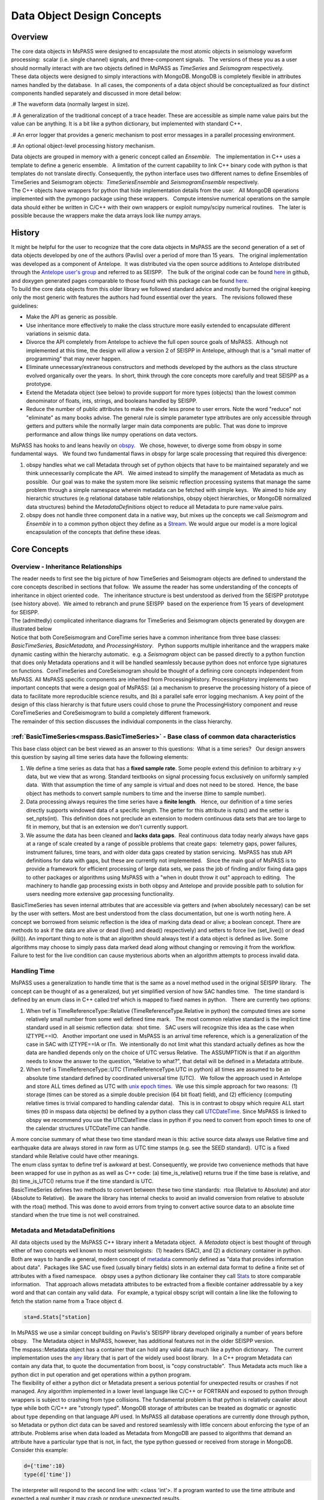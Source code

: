 .. _data_object_design_concepts:

Data Object Design Concepts
===========================

Overview
~~~~~~~~

| The core data objects in MsPASS were designed to encapsulate the most
  atomic objects in seismology waveform processing:  scalar (i.e. single
  channel) signals, and three-component signals.   The versions of these
  you as a user should normally interact with are two objects defined in
  MsPASS as *TimeSeries* and *Seismogram* respectively.  

| These data objects were designed to simply interactions with MongoDB. 
  MongoDB is completely flexible in attributes names handled by the
  database.  In all cases, the components of a data object should be conceptualized
  as four distinct components handled separately and discussed in more detail
  below:
.# The waveform data (normally largest in size).

.# A generalization of the traditional concept of a trace header.  These
are accessible as simple name value pairs but the value can be anything.
It is a bit like a python dictionary, but implemented with standard C++.

.# An error logger that provides a generic mechanism to post error messages
in a parallel processing environment.

.# An optional object-level processing history mechanism.

| Data objects are grouped in memory with a generic concept called an
  *Ensemble*.   The implementation in C++ uses a template to define a
  generic ensemble.   A limitation of the current capability to link C++
  binary code with python is that templates do not translate directly.  
  Consequently, the python interface uses two different names to define
  Ensembles of TimeSeries and Seismogram objects:  *TimeSeriesEnsemble*
  and *SeismogramEnsemble* respectively.

| The C++ objects have wrappers for python that hide implementation details from
  the user.   All MongoDB operations implemented with the pymongo
  package using these wrappers.   Compute intensive numerical operations on the sample
  data should either be written in C/C++ with their own wrappers or
  exploit numpy/scipy numerical routines.   The later is possible
  because the wrappers make the data arrays look like numpy arrays.  

History
~~~~~~~

| It might be helpful for the user to recognize that the core data
  objects in MsPASS are the second generation of a set of data objects
  developed by one of the authors (Pavlis) over a period of more than 15
  years.   The original implementation was developed as a component of
  Antelope.  It was distributed via the open source additions to
  Antelope distributed through the `Antelope user's
  group
  <https://github.com/antelopeusersgroup/antelope_contrib>`__ and referred to as SEISPP.   The bulk of
  the original code can be found
  `here <https://github.com/antelopeusersgroup/antelope_contrib/tree/master/lib/seismic/libseispp>`__
  in github, and doxygen generated pages comparable to those found with
  this package can be found
  `here <http://www.indiana.edu/%7Epavlab/software/seispp/html/index.html>`__. 

| To build the core data objects from this older library we followed
  standard advice and mostly burned the original keeping only the most
  generic with features the authors had found essential over the
  years.   The revisions followed these guidelines:

-  Make the API as generic as possible.
-  Use inheritance more effectively to make the class structure more
   easily extended to encapsulate different variations in seismic data.
-  Divorce the API completely from Antelope to achieve the full open
   source goals of MsPASS.  Although not implemented at this time, the
   design will allow a version 2 of SEISPP in Antelope, although that is
   a "small matter of programming" that may never happen.
-  Eliminate unnecessary/extraneous constructors and methods developed
   by the authors as the class structure evolved organically over the
   years.  In short, think through the core concepts more carefully and
   treat SEISPP as a prototype.
-  Extend the Metadata object (see below) to provide support for more
   types (objects) than the lowest common denominator of floats, ints,
   strings, and booleans handled by SEISPP. 
-  Reduce the number of public attributes to make the code less prone to
   user errors.   Note the word "reduce" not "eliminate" as many books advise. 
   The general rule is simple parameter type attributes are only accessible
   through getters and putters while the normally larger main data components
   are public.  That was done to improve performance and allow things like
   numpy operations on data vectors.

| MsPASS has hooks to and leans heavily on
  `obspy <https://github.com/obspy/obspy/wiki>`__.   We chose, however,
  to diverge some from obspy in some fundamental ways.   We found two
  fundamental flaws in obspy for large scale processing that required
  this divergence:

#. obspy handles what we call Metadata through set of python objects
   that have to be maintained separately and we think unnecessarily
   complicate the API.   We aimed instead to simplify the management of
   Metadata as much as possible.  Our goal was to make the system more like
   seismic reflection processing systems that manage the same problem
   through a simple namespace wherein metadata can be fetched with
   simple keys.   We aimed to hide any hierarchic structures (e.g
   relational database table relationships, obspy object hierarchies, 
   or MongoDB normalized data structures) behind the
   *MetadataDefinitions* object to reduce all Metadata to pure
   name:value pairs. 
#. obspy does not handle three component data in a native way, but mixes
   up the concepts we call *Seismogram* and *Ensemble* in to a common
   python object they define as a
   `Stream <http://docs.obspy.org/packages/autogen/obspy.core.stream.Stream.html#obspy.core.stream.Stream>`__.  
   We would argue our model is a more logical encapsulation of the
   concepts that define these ideas. 

Core Concepts
~~~~~~~~~~~~~

Overview - Inheritance Relationships
^^^^^^^^^^^^^^^^^^^^^^^^^^^^^^^^^^^^

| The reader needs to first see the big picture of how TimeSeries and
  Seismogram objects are defined to understand the core concepts
  described in sections that follow.  We assume the reader has some
  understanding of the concepts of inheritance in object oriented
  code.   The inheritance structure is best understood as derived
  from the SEISPP prototype (see history above).  We aimed to rebranch
  and prune SEISPP  based on the experience from 15 years of development
  for SEISPP.

| The (admittedly) complicated inheritance diagrams for TimeSeries and
  Seismogram objects generated by doxygen are illustrated below
| |TimeSeries Inheritance|

| |Seismogram Inheritance|

| Notice that both CoreSeismogram and CoreTime series have a common
  inheritance from three base classes:  *BasicTimeSeries,
  BasicMetadata,* and *ProcessingHistory*.   Python supports multiple
  inheritance and the wrappers make dynamic casting within the hierarchy
  automatic.  e.g. a *Seismogram* object can be passed directly to a
  python function that does only Metadata operations and it will be
  handled seamlessly because python does not enforce type signatures on
  functions.  CoreTimeSeries and CoreSeismogram should be thought of a
  defining core concepts independent from MsPASS.  All MsPASS specific
  components are inherited from ProcessingHistory.   ProcessingHistory
  implements two important concepts that were a design goal of MsPASS:
  (a) a mechanism to preserve the processing history of a piece of data
  to facilitate more reproducible science results, and (b) a parallel safe
  error logging mechanism.  A key point of the design of this class
  hierarchy is that future users could chose to prune
  the ProcessingHistory component and reuse CoreTimeSeries and
  CoreSeismogram to build a
  completely different framework. 

| The remainder of this section discusses the individual components in
  the class hierarchy.

:ref:`BasicTimeSeries<mspass.BasicTimeSeries>` - Base class of common data characteristics
^^^^^^^^^^^^^^^^^^^^^^^^^^^^^^^^^^^^^^^^^^^^^^^^^^^^^^^^^^^^^^^^^^^^^^^^^^^^^^^^^^^^^^^^^^^^^^^^^^^^^^

This base class object can be best viewed as an answer to this
questions:  What is a time series?   Our design answers this question by
saying all time series data have the following elements:

#. We define a time series as data that has a **fixed sample rate**.  
   Some people extend this definiion to arbitrary x-y data, but we view that as wrong. 
   Standard textbooks on signal processing focus exclusively on
   uniformly sampled data.  With that assumption the time of any sample
   is virtual and does not need to be stored.  Hence, the base object
   has methods to convert sample numbers to time and the inverse (time
   to sample number).
#. Data processing always requires the time series have a **finite
   length**.   Hence, our definition of a time series directly supports
   windowed data of a specific length.   The getter for this attribute
   is npts() and the setter is set_npts(int).  This definition does not
   preclude an extension to modern continuous data sets that are too
   large to fit in memory, but that is an extension we don't currently
   support. 
#. We assume the data has been cleaned and **lacks data gaps**.  Real
   continuous data today nearly always have gaps at a range of scale
   created by a range of possible problems that create gaps:  telemetry
   gaps, power failures, instrument failures, time tears, and with older
   data gaps created by station servicing.  MsPASS has stub API
   definitions for data with gaps, but these are currently not
   implemented.   Since the main goal of MsPASS is to provide a
   framework for efficient processing of large data sets, we pass the
   job of finding and/or fixing data gaps to other packages or
   algorithms using MsPASS with a "when in doubt throw it out" approach
   to editing.   The machinery to handle gap processing exists in both
   obpsy and Antelope and provide possible path to solution for users
   needing more extensive gap processing functionality.

| BasicTimeSeries has seven internal attributes that are accessible via
  getters and (when absolutely necessary) can be set by the user with setters.
  Most are best understood from the class documentation, but one is worth
  noting here.  A concept we borrowed from seismic reflection is the idea
  of marking data dead or alive; a boolean concept.   There are methods to
  ask if the data are alive or dead (live() and dead() respectively) and
  setters to force live (set_live()) or dead (kill()).   An important
  thing to note is that an algorithm should always test if a data object
  is defined as live.  Some algorithms may choose to simply pass data marked
  dead along without changing or removing it from the workflow.
  Failure to test for the live condition can cause mysterious aborts when
  an algorithm attempts to process invalid data.
  
Handling Time
^^^^^^^^^^^^^

| MsPASS uses a generalization to handle time that is the same as a
  novel method used in the original SEISPP library.   The concept can be
  thought of as a generalized, but yet simplified version of how SAC
  handles time.   The time standard is defined by an enum class in C++
  called tref which is mapped to fixed names in python.   There are
  currently two options: 

#. When tref is TimeReferenceType::Relative (TimeReferenceType.Relative
   in python) the computed times are some relatively small number from
   some well defined time mark.   The most common relative standard is
   the implicit time standard used in all seismic reflection data:  shot
   time.   SAC users will recognize this idea as the case when
   IZTYPE==IO.   Another important one used in MsPASS is an arrival time
   reference, which is a generalization of the case in SAC with
   IZTYPE==IA or ITn.  We intentionally do not limit what this standard
   actually defines as how the data are handled depends only on the
   choice of UTC versus Relative.  The ASSUMPTION is that if an
   algorithm needs to know the answer to the question, "Relative to what?", that
   detail will be defined in a Metadata attribute.
#. When tref is TimeReferenceType::UTC (TimeReferenceType.UTC in python)
   all times are assumed to be an absolute time standard defined by
   coordinated universal time (UTC).   We follow the approach used in
   Antelope and store ALL times defined as UTC with `unix epoch
   times. <https://en.wikipedia.org/wiki/Unix_time>`__  We use this
   simple approach for two reasons:  (1) storage (times can be stored as
   a simple double precision (64 bit float) field), and (2) efficiency
   (computing relative times is trivial compared to handling calendar
   data).   This is in contrast to obspy which require ALL start times
   (t0 in mspass data objects) be defined by a python class they call
   `UTCDateTime <https://docs.obspy.org/packages/autogen/obspy.core.utcdatetime.UTCDateTime.html#obspy.core.utcdatetime.UTCDateTime>`__. 
   Since MsPASS is linked to obspy we recommend you use the UTCDateTime
   class in python if you need to convert from epoch times to one of the
   calendar structures UTCDateTime can handle.

| A more concise summary of what these two time standard mean is this: 
  active source data always use Relative time and earthquake data are
  always stored in raw form as UTC time stamps (e.g. see the SEED
  standard).  UTC is a fixed standard while Relative could have other
  meanings.

| The enum class syntax to define tref is awkward at best.  Consequently, we
  provide two convenience methods that have been wrapped for use in python as
  as well as C++ code:  (a) time_is_relative() returns true if the time base is
  relative, and (b) time_is_UTC() returns true if the time standard is UTC.

| BasicTimeSeries defines two methods to convert between these two time
  standards:  rtoa (Relative to Absolute) and ator (Absolute to
  Relative).  Be aware the library has internal checks to avoid an
  invalid conversion from relative to absolute with the rtoa() method. 
  This was done to avoid errors from trying to convert active source
  data to an absolute time standard when the true time is not well
  constrained. 

Metadata and MetadataDefinitions
^^^^^^^^^^^^^^^^^^^^^^^^^^^^^^^^

| All data objects used by the MsPASS C++ library inherit a Metadata
  object.  A *Metadata* object is best thought of through either of two
  concepts well known to most seismologists:  (1) headers (SAC), and (2)
  a dictionary container in python.   Both are ways to handle a general,
  modern concept of
  `metadata <https://en.wikipedia.org/wiki/Metadata>`__ commonly defined
  as "data that provides information about data".  Packages like SAC use
  fixed (usually binary fields) slots in an external data format to
  define a finite set of attributes with a fixed namespace.   obspy uses
  a python dictionary like container they call
  `Stats <https://docs.obspy.org/packages/autogen/obspy.core.trace.Stats.html>`__
  to store comparable information.   That approach allows metadata
  attributes to be extracted from a flexible container addressable by a
  key word and that can contain any valid data.   For example, a typical
  obspy script will contain a line like the following to fetch the station
  name from a Trace object :code:`d`. 

.. code-block:: python

  sta=d.Stats["station]

| In MsPASS we use a similar concept building on Pavlis's SEISPP library
  developed originally a number of years before obspy.   The Metadata
  object in MsPASS, however, has additional features not in the older
  SEISPP version.  

| The mspass::Metadata object has a container that can hold any valid
  data much like a python dictionary.   The current implementation uses
  the `any <https://theboostcpplibraries.com/boost.any>`__ library that
  is part of the widely used boost library.   In a C++ program Metadata
  can contain any data that, to quote the documentation from boost, is "copy
  constructable".  Thus Metadata acts much like a python dict in put
  operation and get operations within a python program.

| The flexibility of either a python dict or Metadata present a serious
  potential for unexpected results or crashes if not managed.   Any algorithm
  implemented in a lower level language like C/C++ or FORTRAN and exposed to
  python through wrappers is subject to crashing from type collisions.
  The fundamental problem is that python is relatively cavalier about type
  while both C/C++ are "strongly typed".  MongoDB storage of attributes
  can be treated as dogmatic or agnostic about type depending on that
  language API used.  In MsPASS all database operations are currently done
  through python, so Metadata or python dict data can be saved and restored
  seamlessly with little concern about enforcing the type of an attribute.
  Problems arise when data loaded as Metadata from MongoDB are passed to
  algorithms that demand an attribute have a particular type that is not,
  in fact, the type python guessed or received from storage in MongoDB.
  Consider this example:

.. code-block:: python

  d={'time':10}
  type(d['time'])

| The interpreter will respond to the second line with:  <class 'int'>.
  If a program wanted to use the time attribute and expected a real number
  it may crash or produce unexpected results.

| In designing MsPASS we were faced with how to cleanly manage this mismatch
  in language behavior without being too heavy handed and end up making
  a framework too ponderous to use? Our design sets these requirements:

.# Within an individual application managing the namespace of attributes
   and type associations should be as flexible as possible to facilitate
   adapting legacy code to MsPASS.   We provide a flexible aliasing method to
   map between attribute namespaces to make this possible.  Any such application,
   however, must exercise care in any alias mapping to avoid type mismatch.
   We expect such mapping would normally be done in python wrappers.

.# Attributes stored in the database should have predictable types whenever
   possible.   We use a class called MetadataDefinitions described below
   to manage the attribute namespace is a way that is not especially heavy handed.
   We enforce mapping aliases to unique names on database writes, but make
   mapping inputs to alias names optional on inputs.

.# Care with type is most important in interactions with C/C++ and FORTRAN
   implementations.   Pure python code can be pretty loose on type at the
   cost of efficiency.   Python is thus the language of choice for working
   out a prototype, but when bottlenecks are found key sections may need to
   be implemented in a compiled language.

| The MsPASS C++ api for Metadata has methods that are dogmatic about type
  and methods that can take anything.  Core support is provided for
  types supported by all database engines:  real numbers (float or
  double), integers (32 or 64 bit), strings (currently assumed to be
  UTF-8), and booleans.  These functions are dogmatic and strongly
  enforce type throwing a RuntimeError exception if there is a mismatch.

| There are four strongly-typed "getters" seen in the following
  contrived code segment:

.. code-block:: python

   # Assume d is a Seismogram or TimeSeries which automatically casts to a Metadata in the python API use here
   x=d.get_double("t0_shift")   # example fetching a floating point number - here a time shift
   n=d.get_int("evid")   # example feching integer - here an event id
   s=d.get_string("sta")  # example fetching a UTF-8 string
   b=d.get_bool("LPSPOL") # boolean for positive polarity used in SAC

| There are parallel strongly-typed "putters":

.. code-block:: python

   d.put_double("t0_shift",x)
   d.put_int("evid",n)
   d.put_string("sta",s)
   d.put_bool("LPSPOL",True)

| A more flexible although potentially more dangerous element of the API
  are generic getters and setters that will take any valid python object.
  For example, if the variable "name_list" below was a python list of
  something like seismic station names one can use this construct:

.. code-block:: python

   d.put("names",name_list)

| and restore get it back with

.. code-block:: python

   x=d.get("names")

| A basic rule is to use the strongly typed API for attributes need by
  algorithms implemented in compiled languages and use generic object
  attributes with care.

| An important footnote to this section is that a mspass::Metadata object
  can be constructed directly from a python dict.   That is used, for example,
  in MongoDB database readers because a MongoDB "document" is returned as a
  python dict in MongoDB's python API.

MetadataDefinitions and MongoDBConverter objects
^^^^^^^^^^^^^^^^^^^^^^^^^^^^^^^^^^^^^^^^^^^^^^^^^

| A MetadataDefinitions object is required by all MongoDB functions that
  perform CRUD operations to MongoDB with data objects.   It has two
  critical purposes when interacting with MongoDB:

#. It manages type properties and enforces decisions about whether a
   Metadata attribute is mutable in writes and updates.  A typical
   example would be station properties like the location of the sensor,
   instrument response data, etc.  Such parameters are expected to be
   read once by a reader and passed through a processing workflow until
   a write operation.  They also are normally expected to be
   `normalized <https://docs.mongodb.com/manual/core/data-model-design/>`__
   with the master copy in a separate collection from waveform data.  
#. It is used by readers to sort out potentially ambiguous keys.  A
   typical example would be instrument characteristics of a seismic
   observatory station.   Sensors are changed, channel codes are
   changed, sensors can change orientation when swapped, etc.   This can
   make critical metadata like response information time variable.  
   (e.g. asking for the response data for station AAK channel BHZ is
   ambiguous for multiple reasons.)   MetadataDefinitions was designed
   to abstract such information and front load the process of resolving
   such ambiguities to readers.   More details on this interaction are
   given in the description (WILL NEED A LINK HERE) of the MongoDB
   python API.   

| For most users the practical issue is that most processing workflows
  will need to include these lines near the top of any python script:

.. code-block:: python

   import mspasspy.ccore as mspass
   mdef=mspass.MetadataDefinitions()

| This loads the default namespace.   Alternatives are possible, but
  should be used only for specialized applications algorithms that
  require a different namespace.  For example, in principle it should be
  possible to build a specialized configuration to build a
  MetadataDefinitions object that could be used to translate between the
  SAC or SEGY namespaces and mspass. 

| IAN:  I THINK THIS PARAGRAPH SHOULD BE REMOVED AND WE SHOULD CONSIDER
  DEPRICATING MongoDBConverter. CONFIRM AND EITHER WRITE WHAT YOU SEE AS
  THE USE NOW OF THIS OBJECT OR DELTE THIS PARAGRAPH.
  A closely related object has the name *MongoDBConverter*. The
  *MongoDBConverter* caches a copy of the *MetadataDefinitions* it
  loads (usually behind the scenes).  It has methods that provide an
  interface between the C++ objects and python that simplify database
  interactions with MongoDB.   Most MongoDB CRUD operations functions
  require a  *MongoDBConverter* as an argument.  

Scalar versus 3C data
^^^^^^^^^^^^^^^^^^^^^

| MsPASS currently supports two different data objects:   TimeSeries is
  used to store single channel data while Seismogram is used to store
  data from three component instruments.  TimeSeries objects are based
  on the standard concept for storing scalar data that has been around
  since the earliest days of digital seismic data in the oil and gas
  industry.  That is, the sample values are stored in a continuous block
  of memory that can be treated mathematically as a vector.   The index for the
  vector serves as a proxy for time (the *time* method in BasicTimeSeries
  can be used to convert an index to a time defined as a double).  Note in mspass
  the integer index always uses the C convention starting at 0 and not 1 as in FORTRAN,
  linear algebra, and many signal processing books.
  We use a C++ `standard template library vector
  container <http://www.cplusplus.com/reference/vector/vector/>`__ to
  hold the sample data accessible through the public variable s.  The
  python API makes the vector container look like a numpy array that can
  be accessed in same way sample data are handled in an obspy Trace
  object in the "data" array.   They can similarly be processed with the
  wide variety of operations available in scipy (e.g. `simple bandpass
  filters <https://docs.scipy.org/doc/scipy/reference/generated/scipy.signal.iirfilter.html#scipy.signal.iirfilter>`__). 

| Although scalar time series data are treated the same (i.e. as a
  vector) in every seismic processing system we are aware of, the
  handling of three component data is not at all standardized.   There
  are several reasons for this created by some practical data issues:

#.  Most modern seismic reflection systems provide some support for
   three-component data.   In reflection processing scalar, multichannel
   raw data are often treated coceptually as a matrix with one array
   dimension defining the time variable and the other index defined by
   the channel number. When three component data are recorded the
   component orientation can be defined implicitly by a component index
   number.   A 3C shot gather than can be indexed conveniently with
   three array indexes.  A complication in that approach is that which
   index is used for which of the three concept required for a gather of
   3C data is not standarized.   Furthermore, for a generic system
   like mspass the multichannel model does not map cleanly into passive
   array data because a collection of 3C seismograms may have irregular
   size, may have variable sample rates,  and may come from variable
   instrumentation.  Hence, a simple matrix or array model would be very
   limiting and is known to create some cumbersome constructs.
#. Traditional multichannel data processing emerged from a
   world were instruments used synchronous time sampling.  
   Seismic reflection processing always assumes during processing that
   time computed from sample numbers is accurate to within one sample.  
   Furthermore, the stock assumption is that all data have sample 0 at
   shot time.  That assumption in a necessary condition
   for the conceptual model of a matrix as a mathematical representation
   of scalar, multichannel data to be valid.  That assumption is not necessarily true
   in passive array data and raw processing requires efforts to make
   sure the time of all samples can be computed accurately and time
   aligned.  Alignment for a single station is normally automatic
   although some instruments have measurable, constant phase lags at the
   single sample level.  The bigger issue for all modern data is that
   the raw data are rarely stored in a multiplexed multichannel format,
   although the SEED format allows that.   Most passive array data
   streams have multiple channels stored as compressed miniSEED packets
   that have to be unpacked and inserted into something like a vector
   container to be handled easily by a processing program.   The process
   becomes more complicated for three-component data because at least
   three channels have to be manipulated and time aligned.   The obspy
   package handles this issue by defining a Stream object that is a
   container of single channel Trace objects.  They handle three
   component data as Stream objects with exactly three members in the
   container.  

| We handle three component data in MsPASS by using a matrix to store the data
  for a given *Seismogram*.   The data are directly accessible through a public
  variable called u that is mnemonic for the standard symbol used in the
  old testament of seismology by Aki and Richards.  There are two
  choices of the order of indices for this matrix.  A *Seismogram*
  defines index 0(1) as the channel number and index 1(2) as the time
  index.  The following python code section illustrates this more
  clearly than any words:

.. code-block:: python

   from mspasspy import Seismogram
   d=Seismogram(100)  # Create an empty Seismogram with storage for 100 time steps initialized to all zeros
   d.u(0,50)=1.0      # Create a delta function at time t0+dt*50 in component 0

| Note as with scalar data we use the C (and python) convention for indexing starting at 0.  
  In the C++ API the matrix u is defined with a lightweight
  implementation of a matrix as the data object.   That detail is
  largely irrelevant to python programmers as the matrix is made to act like
  a numpy matrix by the wrappers.   Hence, python programmers
  familiar with numpy can manipulate the data in the u matrix with all
  the tools of numpy noting that the data are in what numpy calls FORTRAN order. 
| The Seismogram object has a minimal set of methods that the authors
  consider core concepts defining a three component seismogram.  We
  limit these to coordinate transformations of the components.   There
  are multiple methods for rotation of the components (overloaded rotate
  method), restoring data to cardinal directions at the instrument
  (rotate_to_standard), Kennett's free surface transformation, and a
  general transformation matrix.   We use a pair of (public) boolean
  variables that are helpful for efficiency: 
  *components_are_orthogonal* is true after any sequence of orthogonal
  transformations and *components_are_cardinal* is true when the
  components are in the standard ENZ directions.    

| Ensembles of TimeSeries and Seismogram data are handled internally with a more
  elaborate C++ standard template library container.   For readers familiar
  with C++ the generic definition of an Ensemble is the following class
  definition created by stripping the comments from the definition in
  Ensemble.h:

.. code-block:: c++

   template <typename Tdata> class Ensemble : public Metadata
   {
   public:
     vector<Tdata> member;
     // ...
     Tdata& operator[](const int n) const
     // ...
   }

| where we omit all standard constuctors and methods to focus on the key
  issues here.  First, an Ensemble is little more than a vector of data
  objects with a Metadata object to store attributes common to the
  entire ensemble.  Hence, the idea is to store global attributes in the
  Ensemble Metadata field.  
  The vector container makes it simple to
  handle an entire group (Ensemble) with a simple loop.   e.g. here is a
  simple loop to work through an entire Ensemble (defined in this code
  segment with the symbol d) in order of the vector index:
  (WARNING:  this doesn't work for multiple reasons - needs repair of
  both wrapper and this documentaiton)

.. code-block:: python

   n=d.member.size()
   for i in range(n):
     somefunction(d.member[i])    # pass member i to somefunction

ProcessingHistory and Core versus Top-level Data Objects
^^^^^^^^^^^^^^^^^^^^^^^^^^^^^^^^^^^^^^^^^^^^^^^^^^^^

| The class hierarchy diagrams above illustrate the relationship of what
  we call CoreTimeSeries and CoreSeismogram objects to those we
  call TimeSeries and Seismogram respectively.   That
  design was aimed to make the Core objects more
  readily extendible to other uses than MsPASS.   We encourage users to
  consider using the core objects as base classes for other ways of handling
  any time of time series data that match the concepts defined above.  

| The primary distinction between CoreTimeSeries and CoreSeismogram and their
  higher level representation as TimeSeries and Seismogram is the addition
  of a class heirarchy designed to store a record of the chain of proocessing
  steps applied to each object   Both the higher level objects add the
  class called **ProcessingHistory** as parents.
  ProcessingHistory implements two concepts that add functionality to the Core
  objects:

#. ProcessingHistory, as the name implies, can (optionally) store the
   a complete record of the chain of processing steps applied to a
   data object to put it in it's current state.   The complete history has
   two completely different components described in more detail below:
   (a) global job information designed to allow extracting the full
   instance of the job stream under which a given data object was produced,
   and (b) a chain of parent waveforms and algorithms that modified them
   to get the data in the current state.  Maintaining processing history
   is a complicated process that can lead to memory bloat in complex processing
   if not managed carefully.  For this reason this feature can be easily
   disabled, but it is highly recommended unless there is a proven problem.

#. Processing History contains an error logging object.   The purpose of this
   object is to contain a log of any errors or informative messages
   created during the processing of the data.  All processing modules
   in MsPASS are designed with global error handlers so that they should never
   abort, but in worst case post a log message that tags a fatal
   error.   (Note if any properly structured mspass enabled
   processing function aborts, this means by definition it is a bug.)
   In our design we considered making the ErrorLogger a base class
   for Seismogram and TimeSeries, but it does not satisfy the basic rule of
   making a concept a base class if the child "is a" ErrorLogger.  It could
   have been made an attribute in each of TimeSeries and Seismogram definitions,
   but we concluded the concept of an ErrorLogger matched that idea that
   ProcessingHistory "has an" ErrorLogger. More details on the
   ErrorLogger feature are given below.

Object Level History Design Concepts
^^^^^^^^^^^^^^^^^^^^^^^^^^^^^^^^^^^^

As summarized above the concept we wanted to capture in the history mechanism
was a means to preserve the chain of processing events that were applied to
get a piece of data in a current state.  Our design assumes this can be
history can be described by an inverted tree structure.  That is most workflows would
merge many pieces of data (a reduce operation in map-reduce) to produce
a given output.  The process chain could then be viewed as tree growth with time
running backward.  The leaves are the data sources.  Each growth season is one
processing stage.  As time moves forward the tree shrinks from many branches to
a single trunk that is the current data state.   The structure we use, however,
is more flexible than real tree growth.   Many-to-many mixes of data will produce
a tree that does not look at all like the plant forms of nature, but we hope
the notion of growth seasons, branch, and trees is useful to help understand
how this works.

To reconstruct the steps applied to data to produce an output the
following foundational data is required:

.# We need to associate the top of the inverted tree (the leaves) that are the
   parent data to the workflow.  For seismic data that means the parent time
   series data extracted from a data center with web services or assembled and
   indexed on local, random access (i.e. MsPASS knows nothing about magnetic
   tapes) storage media.

.# MsPASS assumes all algorithms can be reduced to the equivalent of an
   abstraction of a function call.  We assume the algorithm takes input data of one
   standard type and emits data of the same or different standard type. ("type"
   in this context means TimeSeries, Seismogram, or an obspy Trace object)
   The history mechanism is designed to preserve what the primary input and output
   types are.

.# Most algorithms have one to a large number of tunable parameters that
   determine their behavior.  The history needs to preserve the full
   parametric information to reproduce the original behavior.

.# The same algorithm may be run with different parameters and behave very
   differently (e.g. a bandpass filter with different
   passbands).  The history mechanism needs to distinguish these different
   instances while linking them to the same parent processing algorithm.

.# Some algorithms (e.g. what is commonly called a stacker in seismic reflection
   processing) merge many pieces of data to produce one or more outputs.  A
   CMP stacker, for example, would take an array of normal moveout corrected
   data and average them sample-by-sample to produce one output for each
   gather passed to the processor.  This is a many to one reducer.  There are
   more complicate examples like the plane wave decomposition both Wang and
   Pavlis developed in the mid 2010s.  That algorithm takes
   full event gathers, which for USArray could have thousands of seismograms,
   as inputs, and produces an output of many seismograms that are
   approximate plane wave components at a set of "pseudostation" points.
   The details of that algorithm are not the point, but it is a type example
   of a reducer that is a many-to-many operation.   The history mechanism
   must be able to describe all forms of input and output from one-to-one
   to many-to-many.

.# Data have an origin that is assumed to be reproducible (e.g. download
   from a data center) but during processing intermediate results are
   by definition volatile.   Intermediate saves of final results need to be defined
   by some mechanism to show the result were saved at that stage.  The
   final result needs a way to verify it was successfully saved to storage.

.# Although saving intermediate results is frequently necessary, the process of saving the
   data must not break the full history chain.
.# The history mechanism must work for any normal logical branching and looping
   scenario possible with a python script.

.# Naive preservation of history data could cause a huge overload in memory
   usage and processing time.  The design then needs to make the implementation
   as lightweight in memory and computational overhead as possible.  The
   implementation needs to minimize memory usage as some algorithms
   require other inputs that are not small.  Notably, the API was designd to support
   input that could be described by any python class. The a key concept is that our
   definition of "parameters" is broader than just a set of numbers.  It means
   any data that is not one of the atomic types (currently TimeSeries and Seismogram
   objects) is considered a parameter.

| The above is admittedly a long list of functional requirements.  Our
  ProcessingHistory object achieves those requirements with two important
  costs:  (1)  it adds a nontrivial overhead that at the time of this writing
  is not known, and (2) any algorithm that aims to preserve processing history
  needs to obey some rules and work in the social environment of the
  MsPASS framework.   MsPASS algorithms can all implement history preservation
  as an option.   User's interested in adapting their own code to the
  framework will need to learn the social norms (i.e. the API for ProcessingHistory
  and how it can be used to automate the process).   We expect to eventually
  produce a document on adapting algorithms to MsPASS that will cover this
  subject. **Needs a link to a related document on ProcessingHistory API **

Error Logging Concepts
^^^^^^^^^^^^^^^^^^^^^^

| When processing large volumes of data errors are inevitable and
  handling them cleanly is an essential part of any processing
  framework.   This is particularly challenging with a system like Spark
  where a data set gets fragmented and handled by (potentially) many
  processors.   A poorly designed error handling system could abort an
  entire workflow if one function on one piece of data threw some kinds
  of "fatal" errors.  

| To handle this problem MsPASS uses a novel *ErrorLogger* object.  Any
  data processing module in MsPASS should NEVER exit on any error
  condition except one from which the operating system cannot recover. 
  (e.g. a disk write error)
  All C++ and python processing modules need to have appropriate error
  handlers (i.e. try/catch in C++ and try/except in python) to keep a
  single error from prematurely killing a large processing job.   We
  recommend all error handlers in processing functions post a message
  that can help debug the error.   Error messages should be registered
  with the data object's elog object.   Error messages should not
  normally be just posted to stdout (i.e. print in python) for two
  reasons.  First, stream io is not thread safe and garbled output is
  nearly guaranteed unless the log message are rare.  Second, with a
  large dataset it can become a nearly impossible to find out which
  pieces of data created the errors.  Proper application of the
  *ErrorLogger* object will eliminate both of these problems.

| Multiple methods are available to post errors of severity from fatal
  to logging messages that do not necessarily indicate an error.   A
  small python code segment may illustrate this more clearly.

.. code-block:: python

  try:
    d.rotate_to_standard()
    d.elog.log_verbose("rotate_to_standard succeed for me")
    # ...
  except RuntimeError:
    d.elog.log_error("rotate_to_standard method failure - transformation matrix may be singular",
      ErrorSeverity.Invalid)
    d.kill()  

| To understand the code above assume the symbol d is a *Seismogram*
  object with a singular transformation matrix created, for example, by
  incorrectly building the object with two redundant east-west
  components.   The rotate_to_standard method tries to compute a matrix
  inverse of the transformation matrix, which will generate an
  exception.   This example catches that exception with a python
  RuntimeError.  RuntimeError is a standard exception defined in python
  for a generic "something went wrong" error.   (For C++ programmers
  the python wrapper code maps any exception derived from std::exception to
  a python RuntimeError.   All C++ code created by the original developers
  only throw error classes that are children of std::exception.   Hence,
  any mspass errors should be handled by a RuntimeError handler.)
  In this simple case we compose our own error message
  and post it to the *ErrorLogger* attached to this data (d.elog).  The
  ErrorSeverity.Invalid implies the data are bad so the last line calls
  the kill method to tell any downstream processes the data are
  invalid.   In contrast, the call to log_verbose, like
  the name suggests, writes a pure informational message.  
| All the above would be useless baggage except the MongoDB database writers
  (Create and Update in CRUD) automatically save any elog entries in a
  separate database collection called elog.   The saved messages can be
  linked back to the data with which they are associated through the
  ObjectID of the data in the wf collection. 

.. |TimeSeries Inheritance| image:: /doxygen/html/classmspass_1_1_time_series.png

.. |Seismogram Inheritance| image:: /doxygen/html/classmspass_1_1_seismogram.png
